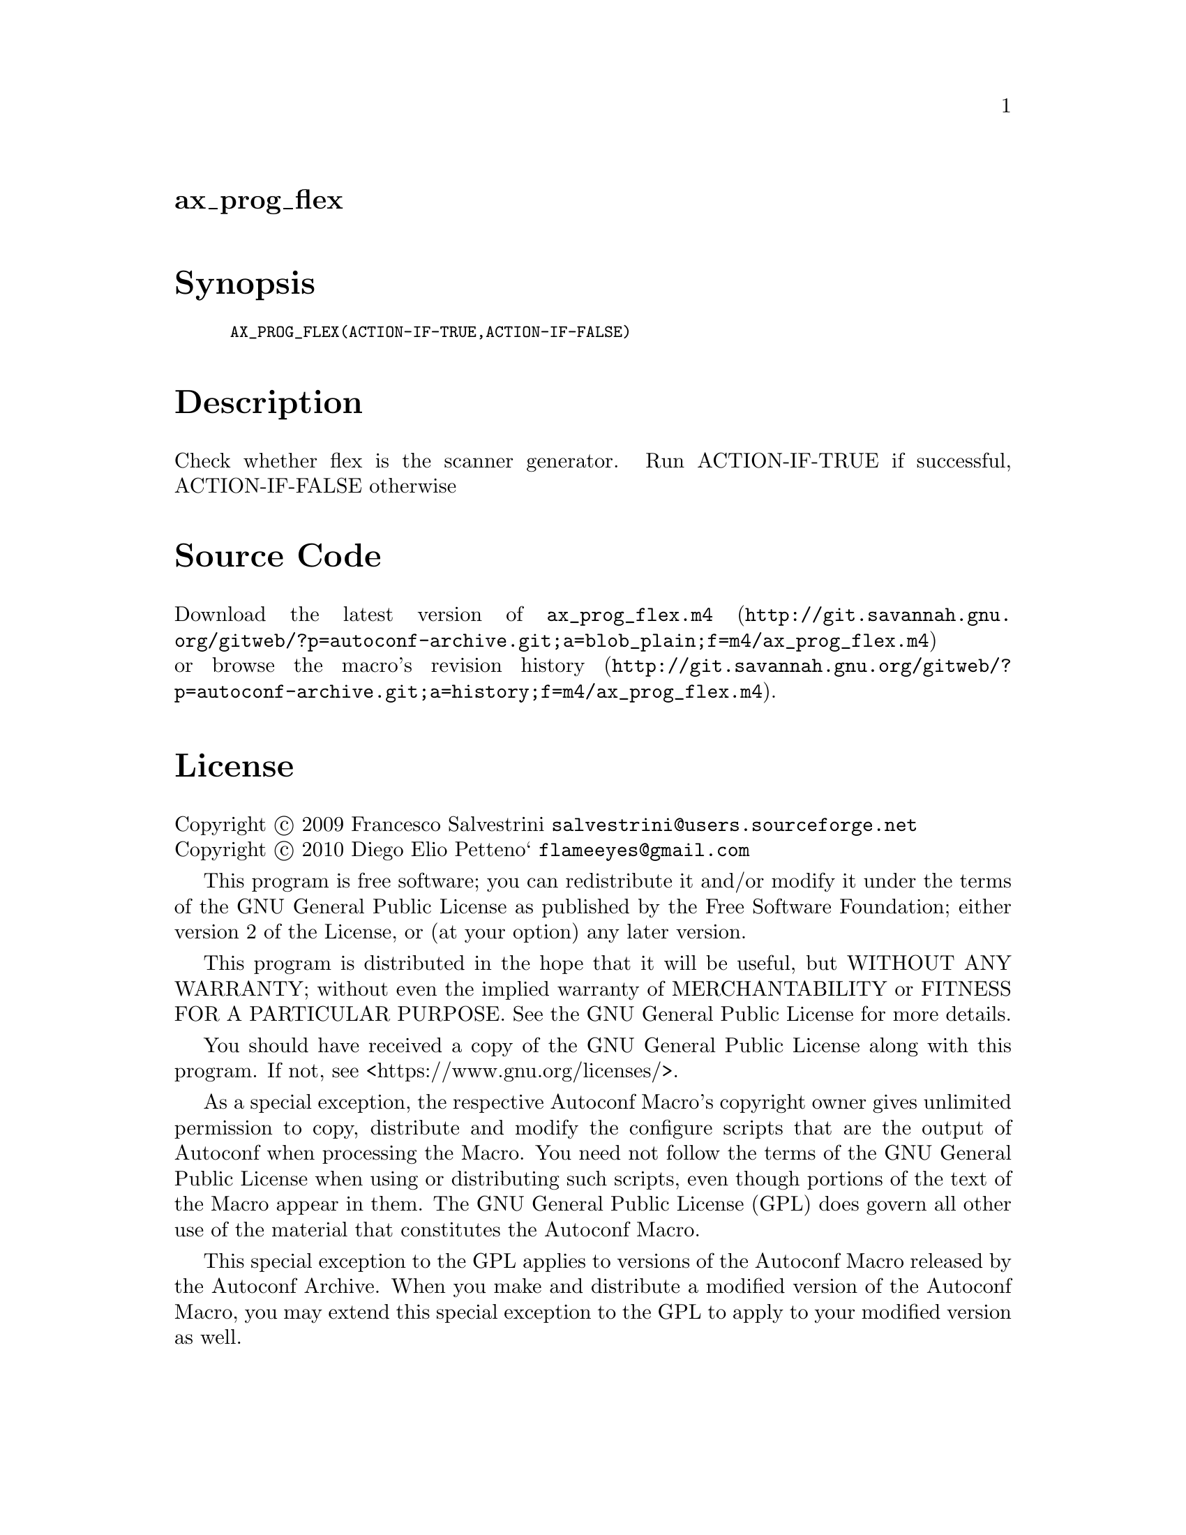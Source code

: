@node ax_prog_flex
@unnumberedsec ax_prog_flex

@majorheading Synopsis

@smallexample
AX_PROG_FLEX(ACTION-IF-TRUE,ACTION-IF-FALSE)
@end smallexample

@majorheading Description

Check whether flex is the scanner generator. Run ACTION-IF-TRUE if
successful, ACTION-IF-FALSE otherwise

@majorheading Source Code

Download the
@uref{http://git.savannah.gnu.org/gitweb/?p=autoconf-archive.git;a=blob_plain;f=m4/ax_prog_flex.m4,latest
version of @file{ax_prog_flex.m4}} or browse
@uref{http://git.savannah.gnu.org/gitweb/?p=autoconf-archive.git;a=history;f=m4/ax_prog_flex.m4,the
macro's revision history}.

@majorheading License

@w{Copyright @copyright{} 2009 Francesco Salvestrini @email{salvestrini@@users.sourceforge.net}} @* @w{Copyright @copyright{} 2010 Diego Elio Petteno` @email{flameeyes@@gmail.com}}

This program is free software; you can redistribute it and/or modify it
under the terms of the GNU General Public License as published by the
Free Software Foundation; either version 2 of the License, or (at your
option) any later version.

This program is distributed in the hope that it will be useful, but
WITHOUT ANY WARRANTY; without even the implied warranty of
MERCHANTABILITY or FITNESS FOR A PARTICULAR PURPOSE. See the GNU General
Public License for more details.

You should have received a copy of the GNU General Public License along
with this program. If not, see <https://www.gnu.org/licenses/>.

As a special exception, the respective Autoconf Macro's copyright owner
gives unlimited permission to copy, distribute and modify the configure
scripts that are the output of Autoconf when processing the Macro. You
need not follow the terms of the GNU General Public License when using
or distributing such scripts, even though portions of the text of the
Macro appear in them. The GNU General Public License (GPL) does govern
all other use of the material that constitutes the Autoconf Macro.

This special exception to the GPL applies to versions of the Autoconf
Macro released by the Autoconf Archive. When you make and distribute a
modified version of the Autoconf Macro, you may extend this special
exception to the GPL to apply to your modified version as well.
